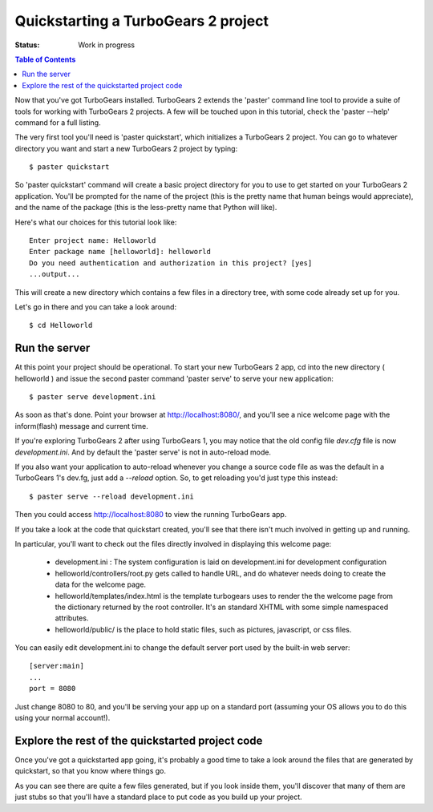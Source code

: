 .. highlight:: bash

Quickstarting a TurboGears 2 project
====================================

:Status: Work in progress

.. contents:: Table of Contents
    :depth: 2

Now that you've got TurboGears installed. TurboGears 2 extends the 'paster' command line tool to provide a suite of tools for working with TurboGears 2 projects. A few will be touched upon in this tutorial, check the 'paster --help' command for a full listing.

The very first tool you'll need is 'paster quickstart', which initializes a TurboGears 2 project.
You can go to whatever directory you want and start a new TurboGears 2 project by typing::

  $ paster quickstart

So 'paster quickstart' command will create a basic project directory for you to use to get started on your TurboGears 2 application. You'll be prompted for the name of the project (this is the pretty name that human beings would appreciate), and the name of the package (this is the less-pretty name that Python will like).

Here's what our choices for this tutorial look like::

    Enter project name: Helloworld
    Enter package name [helloworld]: helloworld
    Do you need authentication and authorization in this project? [yes]
    ...output...

This will create a new directory which contains a few files in a directory tree, with some code already set up for you.

Let's go in there and you can take a look around::

  $ cd Helloworld

Run the server
---------------

At this point your project should be operational. To start your new TurboGears 2 app, cd into the new directory ( helloworld ) and issue the second paster command 'paster serve' to serve your new application::

  $ paster serve development.ini

As soon as that's done. Point your browser at http://localhost:8080/, and you'll see a nice welcome page with the inform(flash) message and current time.

If you're exploring TurboGears 2 after using TurboGears 1, you may notice that the old config file `dev.cfg` file is now `development.ini`.
And by default the 'paster serve' is not in auto-reload mode.

If you also want your application to auto-reload whenever you change a source code file as was the default in a TurboGears 1's dev.fg, just add a `--reload` option.  So, to get reloading you'd just type this instead::

  $ paster serve --reload development.ini

Then you could access http://localhost:8080 to view the running TurboGears app.

If you take a look at the code that quickstart created, you'll see that there isn't much involved in getting up and running.

In particular, you'll want to check out the files directly involved in displaying this welcome page:

  * development.ini : The system configuration is laid on development.ini for development configuration
  * helloworld/controllers/root.py gets called to handle URL, and do whatever needs doing to create the data for the welcome page.
  * helloworld/templates/index.html is the template turbogears uses to render the the welcome page from the dictionary returned by the root controller. It's an standard XHTML with some simple namespaced attributes.
  * helloworld/public/ is the place to hold static files, such as pictures, javascript, or css files.

You can easily edit development.ini to change the default server port used by the built-in web server::

  [server:main]
  ...
  port = 8080
  
Just change 8080 to 80, and you'll be serving your app up on a standard port (assuming your OS allows you to do this using your normal account!).


Explore the rest of the quickstarted project code
----------------------------------------------------

Once you've got a quickstarted app going, it's probably a good time to take a look around the files that are generated by quickstart, so that you know where things go. 

.. image:: ../_static/tg2_files.jpg

As you can see there are quite a few files generated, but if you look inside them, you'll discover that many of them are just stubs so that you'll have a standard place to put code as you build up your project. 


